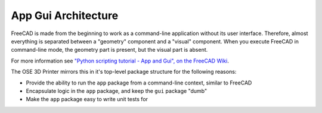 App Gui Architecture
====================
FreeCAD is made from the beginning to work as a command-line application without its user interface.
Therefore, almost everything is separated between a "geometry" component and a "visual" component.
When you execute FreeCAD in command-line mode, the geometry part is present, but the visual part is absent.

For more information see `"Python scripting tutorial - App and Gui", on the FreeCAD Wiki <https://wiki.freecadweb.org/Python_scripting_tutorial#App_and_Gui>`_.

The OSE 3D Printer mirrors this in it's top-level package structure for the following reasons:

* Provide the ability to run the ``app`` package from a command-line context, similar to FreeCAD
* Encapsulate logic in the ``app`` package, and keep the ``gui`` package "dumb" 
* Make the ``app`` package easy to write unit tests for
